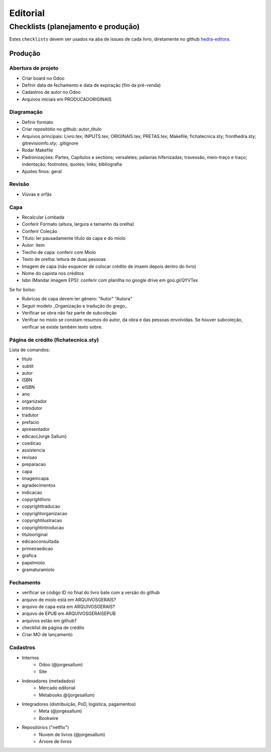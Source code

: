 =========
Editorial
=========

-----------------------------------
Checklists (planejamento e produção)
-----------------------------------


Estes ``checklists`` devem ser usados na aba de  issues de cada livro, diretamente no github `hedra-editora`_.

.. _hedra-editora: https://github.com/hedra-editora 

Produção
--------

Abertura de projeto
===================

* Criar board no Odoo 
* Definir data de fechamento e data de expiração (fim da pré-venda)
* Cadastros de autor no Odoo
* Arquivos iniciais em \PRODUCAO\ORIGINAIS



Diagramação 
===========

* Definir formato
* Criar repositótio no github: autor_título
* Arquivos principais: Livro.tex; INPUTS.tex; ORIGINAIS.tex; PRETAS.tex; Makefile; fichatecnica.sty; fronthedra.sty; gitrevisioinfo.sty; .gitignore
* Rodar Makefile
* Padronizações: Partes, Capítulos e sections; versaletes; palavras hifenizadas; travessão, meio-traço e traço; indentação; footnotes; quotes; links; bibliografia
* Ajustes finos: geral



Revisão
=======

* Viúvas e orfãs



Capa
====


* Recalcular Lombada
* Conferir Formato (altura, largura e tamanho da orelha)
* Conferir Coleção
* Título: ler pausadamente título da capa e do miolo
* Autor: item
* Trecho de capa: conferir com Miolo
* Texto de orelha: leitura de duas pessoas
* Imagem de capa (não esquecer de colocar crédito de imaem depois dentro do livro)
* Nome do capista nos créditos
* Isbn (Mandar imagem EPS): conferir com planilha no google drive em goo.gl/QYVTex

Se for bolso:

* Rubricas de capa devem ter gênero: "Autor" "Autora"
* Seguir modelo _Organização e tradução do grego_
* Verificar se obra não faz parte de subcoleção
* Verifcar no miolo se constam resumos do autor, da obra e das pessoas envolvidas. Se houver subcoleção, verificar se existe também texto sobre.



Página de crédito (fichatecnica.sty)
====================================

.. raw:: latex

	\newcommand{\<COMANDO>}{<CONTEÚDO>} %em fichatecnica.sty (na pasta do livros)


Lista de comandos:

* \titulo  				
* \subtit  				
* \autor  				
* \ISBN
* \eISBN
* \ano
* \organizador  				
* \introdutor			
* \tradutor  				
* \prefacio  				
* \apresentador  				
* \edicao{Jorge Sallum}
* \coedicao
* \assistencia
* \revisao
* \preparacao
* \capa
* \imagemcapa  				
* \agradecimentos
* \indicacao
* \copyrightlivro
* \copyrighttraducao
* \copyrightorganizacao
* \copyrightilustracao
* \copyrightintroducao
* \titulooriginal
* \edicaoconsultada
* \primeiraedicao
* \grafica  				
* \papelmiolo  				
* \gramaturamiolo  				



Fechamento
==========

* verificar se código ID no final do livro bate com a versão do github
* arquivo de miolo está em \ARQUIVOSGERAIS?
* arquivo de capa está em \ARQUIVOSGERAIS?
* arquivo de EPUB em \ARQUIVOSGERAIS\EPUB
* arquivos estão em github?
* checklist de página de crédito
* Criar MO de lançamento 



Cadastros
=========

* Internos
	* Odoo (@jorgesallum)
	* Site 
* Indexadores (metadados)
	* Mercado editorial
	* Metabooks @(jorgesallum)
* Integradores (distribuição, PoD, logística, pagamentos)
	* Meta (@jorgesallum)
	* Bookwire 
* Repositórios ("netflix")
	* Nuvem de livros (@jorgesallum)
	* Árvore de livros 	
